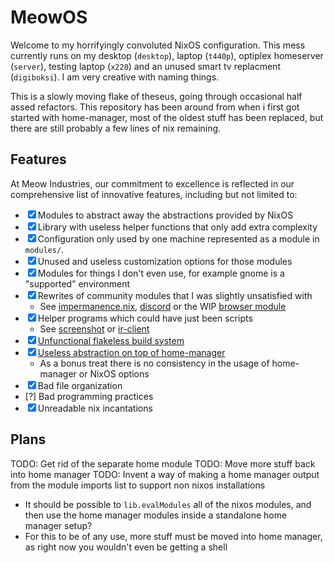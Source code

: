 * MeowOS

Welcome to my horrifyingly convoluted NixOS configuration. This mess currently runs on my desktop (=desktop=), laptop (=t440p=), optiplex homeserver (=server=), testing laptop (=x220=) and an unused smart tv replacment (=digiboksi=). I am very creative with naming things.

This is a slowly moving flake of theseus, going through occasional half assed refactors. This repository has been around from when i first got started with home-manager, most of the oldest stuff has been replaced, but there are still probably a few lines of nix remaining.

** Features

At Meow Industries, our commitment to excellence is reflected in our comprehensive list of innovative features, including but not limited to: 

- [X] Modules to abstract away the abstractions provided by NixOS
- [X] Library with useless helper functions that only add extra complexity
- [X] Configuration only used by one machine represented as a module in =modules/=.
- [X] Unused and useless customization options for those modules
- [X] Modules for things I don't even use, for example gnome is a "supported" environment
- [X] Rewrites of community modules that I was slightly unsatisfied with
  - See [[file:modules/impermanence.nix][impermanence.nix]], [[file:modules/programs/discord/default.nix][discord]] or the WIP [[file:modules/browser/default.nix][browser module]]
- [X] Helper programs which could have just been scripts
  - See [[file:pkgs/screenshot/][screenshot]] or [[file:modules/tv/ir-client/][ir-client]] 
- [X] [[file:default.nix][Unfunctional flakeless build system]]
- [X] [[file:modules/home.nix][Useless abstraction on top of home-manager]]
  - As a bonus treat there is no consistency in the usage of home-manager or NixOS options
- [X] Bad file organization
- [?] Bad programming practices
- [X] Unreadable nix incantations

** Plans

TODO: Get rid of the separate home module
TODO: Move more stuff back into home manager
TODO: Invent a way of making a home manager output from the module imports list to support non nixos installations
 - It should be possible to =lib.evalModules= all of the nixos modules, and then use the home manager modules inside a standalone home manager setup?
 - For this to be of any use, more stuff must be moved into home manager, as right now you wouldn't even be getting a shell
